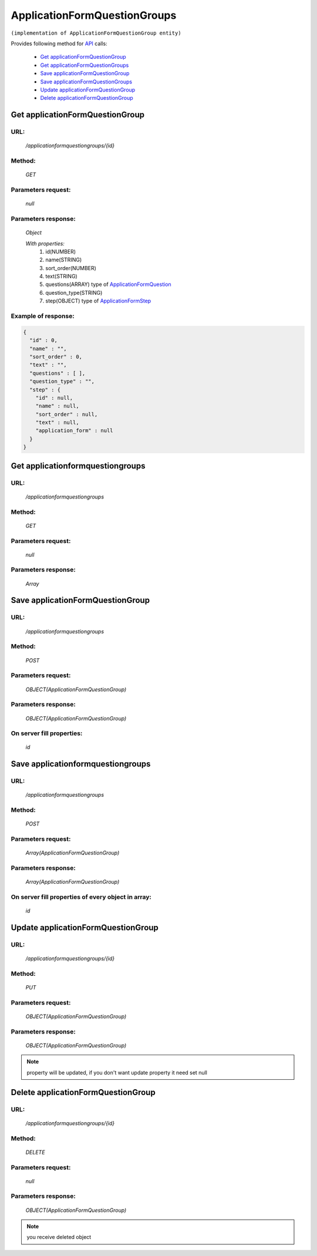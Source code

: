 ﻿ApplicationFormQuestionGroups
=============================

``(implementation of ApplicationFormQuestionGroup entity)``

Provides following method for `API <index.html>`_ calls:

    * `Get applicationFormQuestionGroup`_
    * `Get applicationFormQuestionGroups`_
    * `Save applicationFormQuestionGroup`_
    * `Save applicationFormQuestionGroups`_
    * `Update applicationFormQuestionGroup`_
    * `Delete applicationFormQuestionGroup`_

.. _`Get applicationFormQuestionGroup`:

Get applicationFormQuestionGroup
--------------------------------

URL:
~~~~
    */applicationformquestiongroups/{id}*

Method:
~~~~~~~
    *GET*

Parameters request:
~~~~~~~~~~~~~~~~~~~
    *null*

Parameters response:
~~~~~~~~~~~~~~~~~~~~
    *Object*

    *With properties:*
        #. id(NUMBER)
        #. name(STRING)
        #. sort_order(NUMBER)
        #. text(STRING)
        #. questions(ARRAY)
           type of `ApplicationFormQuestion <http://docs.ivis.se/en/latest/api/applicationformquestion.html>`_
        #. question_type(STRING)
        #. step(OBJECT)
           type of `ApplicationFormStep <http://docs.ivis.se/en/latest/api/applicationformstep.html>`_

Example of response:
~~~~~~~~~~~~~~~~~~~~

.. code-block:: json

    {
      "id" : 0,
      "name" : "",
      "sort_order" : 0,
      "text" : "",
      "questions" : [ ],
      "question_type" : "",
      "step" : {
        "id" : null,
        "name" : null,
        "sort_order" : null,
        "text" : null,
        "application_form" : null
      }
    }

.. _`Get applicationformquestiongroups`:

Get applicationformquestiongroups
---------------------------------

URL:
~~~~
    */applicationformquestiongroups*

Method:
~~~~~~~
    *GET*

Parameters request:
~~~~~~~~~~~~~~~~~~~
    *null*

Parameters response:
~~~~~~~~~~~~~~~~~~~~
    *Array*

.. seealso::

    Array consists of objects from `Get applicationFormQuestionGroup`_ method

Save applicationFormQuestionGroup
---------------------------------

URL:
~~~~
    */applicationformquestiongroups*

Method:
~~~~~~~
    *POST*

Parameters request:
~~~~~~~~~~~~~~~~~~~
    *OBJECT(ApplicationFormQuestionGroup)*

Parameters response:
~~~~~~~~~~~~~~~~~~~~
    *OBJECT(ApplicationFormQuestionGroup)*

On server fill properties:
~~~~~~~~~~~~~~~~~~~~~~~~~~
    *id*

Save applicationformquestiongroups
----------------------------------

URL:
~~~~
    */applicationformquestiongroups*

Method:
~~~~~~~
    *POST*

Parameters request:
~~~~~~~~~~~~~~~~~~~
    *Array(ApplicationFormQuestionGroup)*

Parameters response:
~~~~~~~~~~~~~~~~~~~~
    *Array(ApplicationFormQuestionGroup)*
On server fill properties of every object in array:
~~~~~~~~~~~~~~~~~~~~~~~~~~~~~~~~~~~~~~~~~~~~~~~~~~~
    *id*

.. _`Update applicationFormQuestionGroup`:

Update applicationFormQuestionGroup
-----------------------------------

URL:
~~~~
    */applicationformquestiongroups/{id}*

Method:
~~~~~~~
    *PUT*

Parameters request:
~~~~~~~~~~~~~~~~~~~
    *OBJECT(ApplicationFormQuestionGroup)*

Parameters response:
~~~~~~~~~~~~~~~~~~~~
    *OBJECT(ApplicationFormQuestionGroup)*

.. note::

    property will be updated, if you don't want update property it need set null

.. _`Delete applicationFormQuestionGroup`:

Delete applicationFormQuestionGroup
-----------------------------------

URL:
~~~~
    */applicationformquestiongroups/{id}*

Method:
~~~~~~~
    *DELETE*

Parameters request:
~~~~~~~~~~~~~~~~~~~
    *null*

Parameters response:
~~~~~~~~~~~~~~~~~~~~
    *OBJECT(ApplicationFormQuestionGroup)*

.. note::

    you receive deleted object

